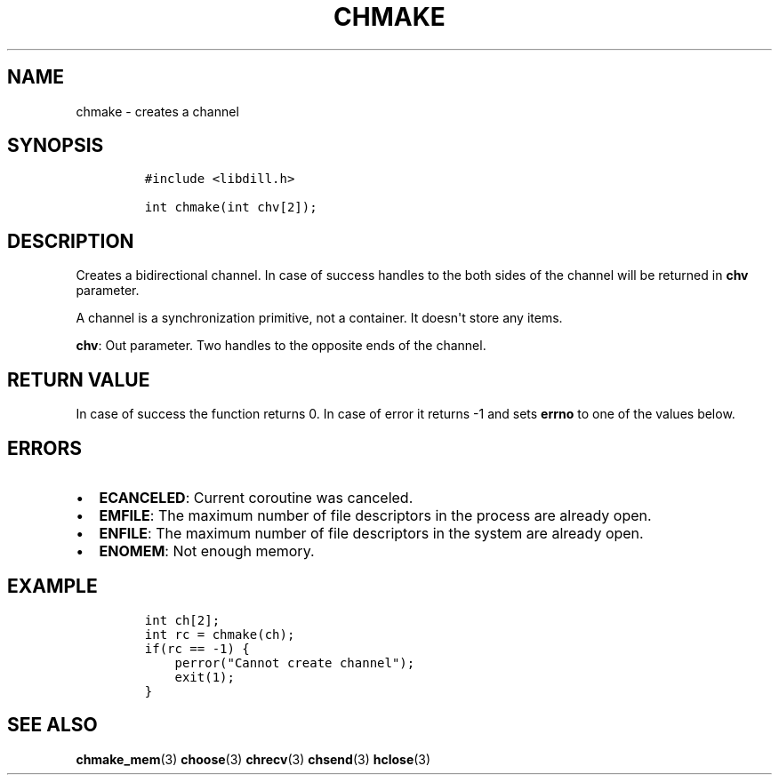 .\" Automatically generated by Pandoc 1.19.2.1
.\"
.TH "CHMAKE" "3" "" "libdill" "libdill Library Functions"
.hy
.SH NAME
.PP
chmake \- creates a channel
.SH SYNOPSIS
.IP
.nf
\f[C]
#include\ <libdill.h>

int\ chmake(int\ chv[2]);
\f[]
.fi
.SH DESCRIPTION
.PP
Creates a bidirectional channel.
In case of success handles to the both sides of the channel will be
returned in \f[B]chv\f[] parameter.
.PP
A channel is a synchronization primitive, not a container.
It doesn\[aq]t store any items.
.PP
\f[B]chv\f[]: Out parameter.
Two handles to the opposite ends of the channel.
.SH RETURN VALUE
.PP
In case of success the function returns 0.
In case of error it returns \-1 and sets \f[B]errno\f[] to one of the
values below.
.SH ERRORS
.IP \[bu] 2
\f[B]ECANCELED\f[]: Current coroutine was canceled.
.IP \[bu] 2
\f[B]EMFILE\f[]: The maximum number of file descriptors in the process
are already open.
.IP \[bu] 2
\f[B]ENFILE\f[]: The maximum number of file descriptors in the system
are already open.
.IP \[bu] 2
\f[B]ENOMEM\f[]: Not enough memory.
.SH EXAMPLE
.IP
.nf
\f[C]
int\ ch[2];
int\ rc\ =\ chmake(ch);
if(rc\ ==\ \-1)\ {
\ \ \ \ perror("Cannot\ create\ channel");
\ \ \ \ exit(1);
}
\f[]
.fi
.SH SEE ALSO
.PP
\f[B]chmake_mem\f[](3) \f[B]choose\f[](3) \f[B]chrecv\f[](3)
\f[B]chsend\f[](3) \f[B]hclose\f[](3)
